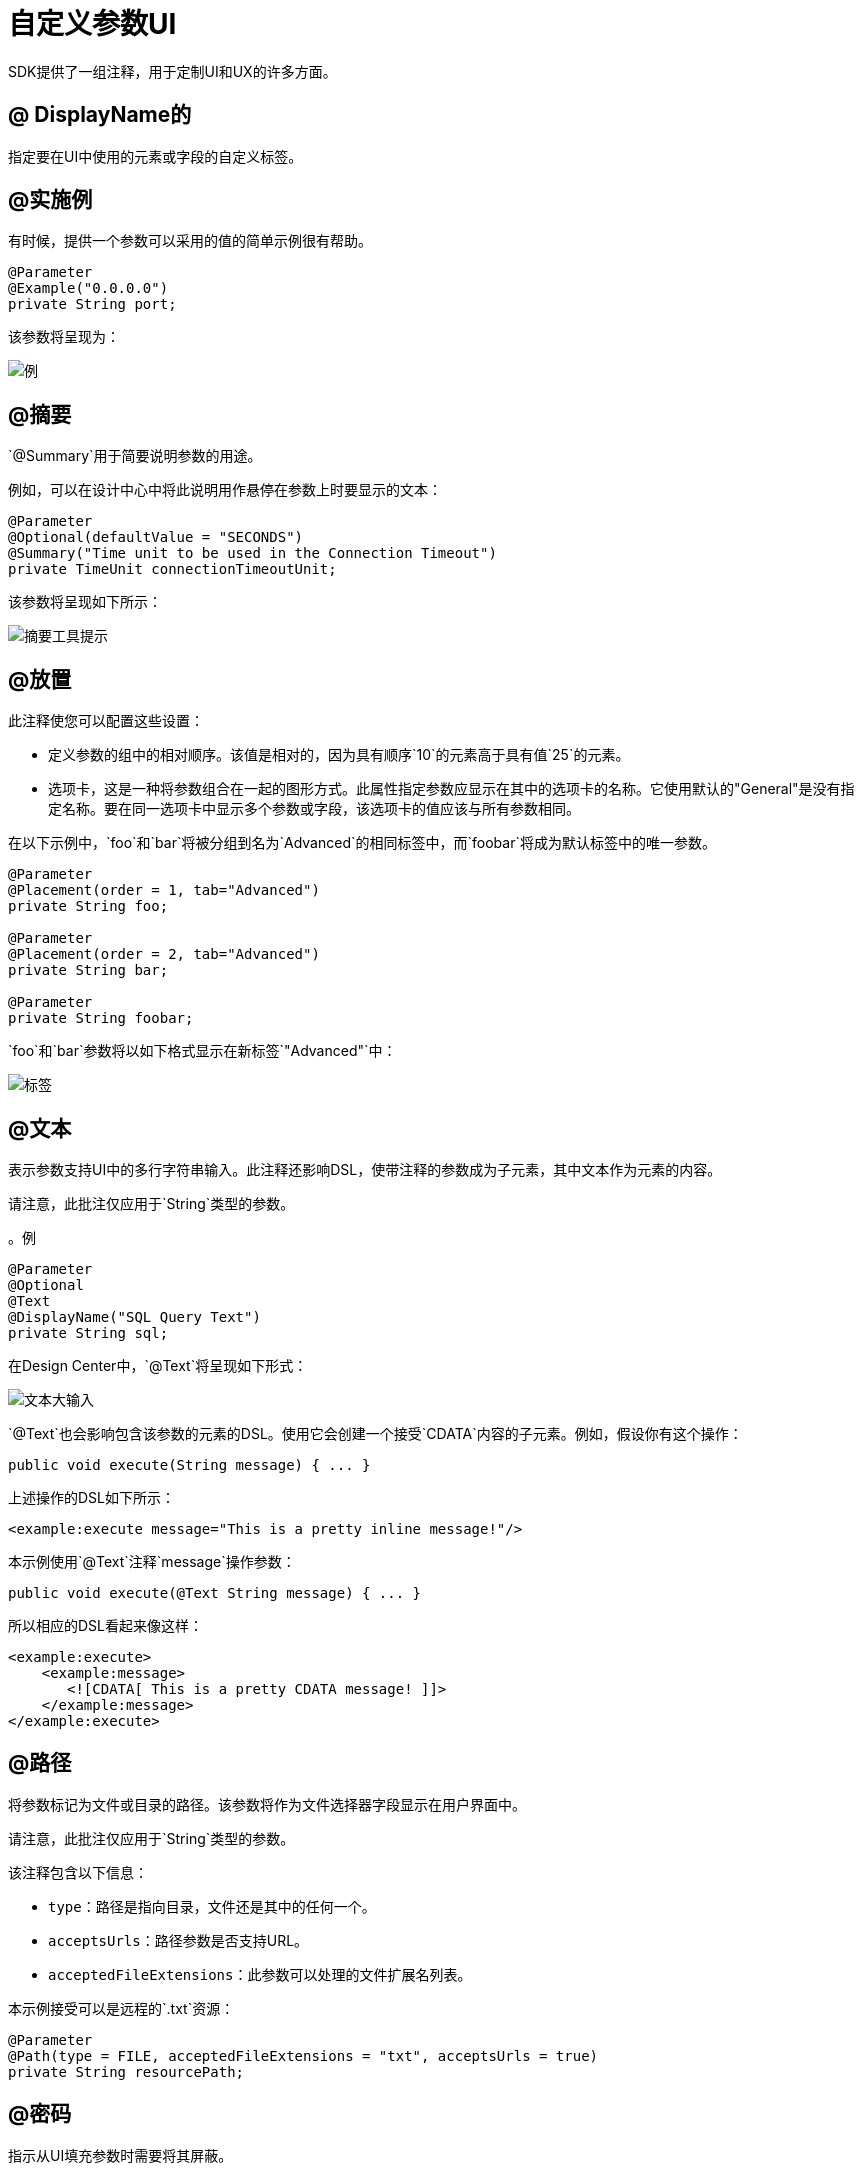 = 自定义参数UI

SDK提供了一组注释，用于定制UI和UX的许多方面。

==  @ DisplayName的

指定要在UI中使用的元素或字段的自定义标签。

==  @实施例

有时候，提供一个参数可以采用的值的简单示例很有帮助。

[source, java, linenums]
----
@Parameter
@Example("0.0.0.0")
private String port;
----

该参数将呈现为：

image::parameters/example.png[例]

==  @摘要

`@Summary`用于简要说明参数的用途。

例如，可以在设计中心中将此说明用作悬停在参数上时要显示的文本：

[source, java, linenums]
----
@Parameter
@Optional(defaultValue = "SECONDS")
@Summary("Time unit to be used in the Connection Timeout")
private TimeUnit connectionTimeoutUnit;
----

该参数将呈现如下所示：

image::parameters/summary.png[摘要工具提示]

==  @放置

此注释使您可以配置这些设置：

* 定义参数的组中的相对顺序。该值是相对的，因为具有顺序`10`的元素高于具有值`25`的元素。

* 选项卡，这是一种将参数组合在一起的图形方式。此属性指定参数应显示在其中的选项卡的名称。它使用默认的"General"是没有指定名称。要在同一选项卡中显示多个参数或字段，该选项卡的值应该与所有参数相同。

在以下示例中，`foo`和`bar`将被分组到名为`Advanced`的相同标签中，而`foobar`将成为默认标签中的唯一参数。

[source, java, linenums]
----
@Parameter
@Placement(order = 1, tab="Advanced")
private String foo;

@Parameter
@Placement(order = 2, tab="Advanced")
private String bar;

@Parameter
private String foobar;
----

`foo`和`bar`参数将以如下格式显示在新标签`"Advanced"`中：

image::parameters/placement-tab.png[标签]

==  @文本

表示参数支持UI中的多行字符串输入。此注释还影响DSL，使带注释的参数成为子元素，其中文本作为元素的内容。

请注意，此批注仅应用于`String`类型的参数。

。例
[source, java, linenums]
----
@Parameter
@Optional
@Text
@DisplayName("SQL Query Text")
private String sql;
----

在Design Center中，`@Text`将呈现如下形式：

image::parameters/text.png[文本大输入]

`@Text`也会影响包含该参数的元素的DSL。使用它会创建一个接受`CDATA`内容的子元素。例如，假设你有这个操作：

[source, java, lineums]
----
public void execute(String message) { ... }
----

上述操作的DSL如下所示：

[source, xml, lineums]
----
<example:execute message="This is a pretty inline message!"/>
----

本示例使用`@Text`注释`message`操作参数：

[source, java, lineums]
----
public void execute(@Text String message) { ... }
----

所以相应的DSL看起来像这样：

[source, xml, lineums]
----
<example:execute>
    <example:message>
       <![CDATA[ This is a pretty CDATA message! ]]>
    </example:message>
</example:execute>
----

==  @路径

将参数标记为文件或目录的路径。该参数将作为文件选择器字段显示在用户界面中。

请注意，此批注仅应用于`String`类型的参数。

该注释包含以下信息：

*  `type`：路径是指向目录，文件还是其中的任何一个。
*  `acceptsUrls`：路径参数是否支持URL。
*  `acceptedFileExtensions`：此参数可以处理的文件扩展名列表。

本示例接受可以是远程的`.txt`资源：

[source, java, lineums]
----
@Parameter
@Path(type = FILE, acceptedFileExtensions = "txt", acceptsUrls = true)
private String resourcePath;
----

==  @密码

指示从UI填充参数时需要将其屏蔽。

请注意，此批注仅应用于`String`类型的参数。

。在UI中的示例
image::parameters/password.png[密码输入]

== 整合在一起

本例使用上面解释的功能：

[source, java, lineums]
----
@Parameter
@Placement(order = 3, tab="Additional information")
@Example("My name is Max the Mule and I love MuleSoft!")
@DisplayName("User biography")
@Summary("Information related to the user\'s life")
@Text
private String biography;
----
